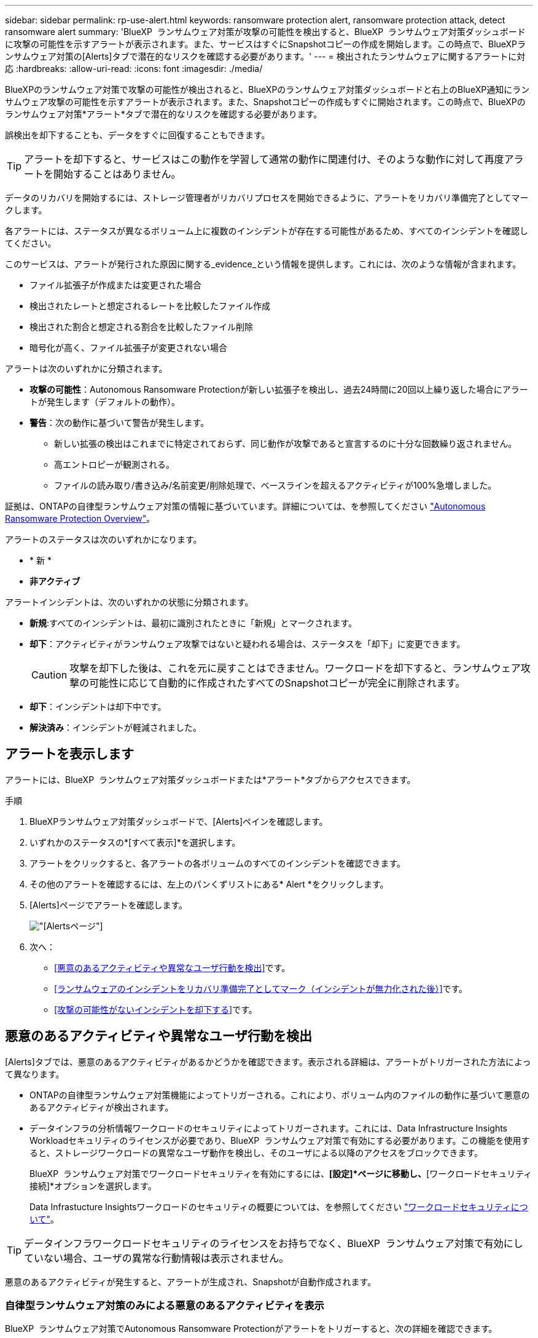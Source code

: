 ---
sidebar: sidebar 
permalink: rp-use-alert.html 
keywords: ransomware protection alert, ransomware protection attack, detect ransomware alert 
summary: 'BlueXP  ランサムウェア対策が攻撃の可能性を検出すると、BlueXP  ランサムウェア対策ダッシュボードに攻撃の可能性を示すアラートが表示されます。また、サービスはすぐにSnapshotコピーの作成を開始します。この時点で、BlueXPランサムウェア対策の[Alerts]タブで潜在的なリスクを確認する必要があります。' 
---
= 検出されたランサムウェアに関するアラートに対応
:hardbreaks:
:allow-uri-read: 
:icons: font
:imagesdir: ./media/


[role="lead"]
BlueXPのランサムウェア対策で攻撃の可能性が検出されると、BlueXPのランサムウェア対策ダッシュボードと右上のBlueXP通知にランサムウェア攻撃の可能性を示すアラートが表示されます。また、Snapshotコピーの作成もすぐに開始されます。この時点で、BlueXPのランサムウェア対策*アラート*タブで潜在的なリスクを確認する必要があります。

誤検出を却下することも、データをすぐに回復することもできます。


TIP: アラートを却下すると、サービスはこの動作を学習して通常の動作に関連付け、そのような動作に対して再度アラートを開始することはありません。

データのリカバリを開始するには、ストレージ管理者がリカバリプロセスを開始できるように、アラートをリカバリ準備完了としてマークします。

各アラートには、ステータスが異なるボリューム上に複数のインシデントが存在する可能性があるため、すべてのインシデントを確認してください。

このサービスは、アラートが発行された原因に関する_evidence_という情報を提供します。これには、次のような情報が含まれます。

* ファイル拡張子が作成または変更された場合
* 検出されたレートと想定されるレートを比較したファイル作成
* 検出された割合と想定される割合を比較したファイル削除
* 暗号化が高く、ファイル拡張子が変更されない場合


アラートは次のいずれかに分類されます。

* *攻撃の可能性*：Autonomous Ransomware Protectionが新しい拡張子を検出し、過去24時間に20回以上繰り返した場合にアラートが発生します（デフォルトの動作）。
* *警告*：次の動作に基づいて警告が発生します。
+
** 新しい拡張の検出はこれまでに特定されておらず、同じ動作が攻撃であると宣言するのに十分な回数繰り返されません。
** 高エントロピーが観測される。
** ファイルの読み取り/書き込み/名前変更/削除処理で、ベースラインを超えるアクティビティが100%急増しました。




証拠は、ONTAPの自律型ランサムウェア対策の情報に基づいています。詳細については、を参照してください https://docs.netapp.com/us-en/ontap/anti-ransomware/index.html["Autonomous Ransomware Protection Overview"^]。

アラートのステータスは次のいずれかになります。

* * 新 *
* *非アクティブ*


アラートインシデントは、次のいずれかの状態に分類されます。

* *新規*:すべてのインシデントは、最初に識別されたときに「新規」とマークされます。
* *却下*：アクティビティがランサムウェア攻撃ではないと疑われる場合は、ステータスを「却下」に変更できます。
+

CAUTION: 攻撃を却下した後は、これを元に戻すことはできません。ワークロードを却下すると、ランサムウェア攻撃の可能性に応じて自動的に作成されたすべてのSnapshotコピーが完全に削除されます。

* *却下*：インシデントは却下中です。
* *解決済み*：インシデントが軽減されました。




== アラートを表示します

アラートには、BlueXP  ランサムウェア対策ダッシュボードまたは*アラート*タブからアクセスできます。

.手順
. BlueXPランサムウェア対策ダッシュボードで、[Alerts]ペインを確認します。
. いずれかのステータスの*[すべて表示]*を選択します。
. アラートをクリックすると、各アラートの各ボリュームのすべてのインシデントを確認できます。
. その他のアラートを確認するには、左上のパンくずリストにある* Alert *をクリックします。
. [Alerts]ページでアラートを確認します。
+
image:screen-alerts.png["[Alerts]ページ"]

. 次へ：
+
** <<悪意のあるアクティビティや異常なユーザ行動を検出>>です。
** <<ランサムウェアのインシデントをリカバリ準備完了としてマーク（インシデントが無力化された後）>>です。
** <<攻撃の可能性がないインシデントを却下する>>です。






== 悪意のあるアクティビティや異常なユーザ行動を検出

[Alerts]タブでは、悪意のあるアクティビティがあるかどうかを確認できます。表示される詳細は、アラートがトリガーされた方法によって異なります。

* ONTAPの自律型ランサムウェア対策機能によってトリガーされる。これにより、ボリューム内のファイルの動作に基づいて悪意のあるアクティビティが検出されます。
* データインフラの分析情報ワークロードのセキュリティによってトリガーされます。これには、Data Infrastructure Insights Workloadセキュリティのライセンスが必要であり、BlueXP  ランサムウェア対策で有効にする必要があります。この機能を使用すると、ストレージワークロードの異常なユーザ動作を検出し、そのユーザによる以降のアクセスをブロックできます。
+
BlueXP  ランサムウェア対策でワークロードセキュリティを有効にするには、*[設定]*ページに移動し、*[ワークロードセキュリティ接続]*オプションを選択します。

+
Data Infrastucture Insightsワークロードのセキュリティの概要については、を参照してください https://docs.netapp.com/us-en/data-infrastructure-insights/cs_intro.html["ワークロードセキュリティについて"^]。




TIP: データインフラワークロードセキュリティのライセンスをお持ちでなく、BlueXP  ランサムウェア対策で有効にしていない場合、ユーザの異常な行動情報は表示されません。

悪意のあるアクティビティが発生すると、アラートが生成され、Snapshotが自動作成されます。



=== 自律型ランサムウェア対策のみによる悪意のあるアクティビティを表示

BlueXP  ランサムウェア対策でAutonomous Ransomware Protectionがアラートをトリガーすると、次の詳細を確認できます。

* 受信データのエントロピー
* 検出された割合と比較した新しいファイルの予想作成率
* 検出された割合と比較したファイルの予想削除率
* ファイルの予期される名前変更速度と検出された速度の比較
* 影響を受けるファイルとディレクトリ


.手順
. BlueXPのランサムウェア対策メニューから、*アラート*を選択します。
. アラートを選択します。
. アラートのインシデントを確認します。
+
image:screen-alerts-incidents3.png["アラートインシデントページ"]

. インシデントを選択して、インシデントの詳細を確認します。




=== データインフラの分析情報ワークロードのセキュリティでユーザの異常な行動を確認

データインフラのインサイトワークロードセキュリティがBlueXP  ランサムウェア対策でアラートをトリガーすると、データインフラのインサイトワークロードセキュリティで、疑わしいユーザの表示、ユーザのブロック、ユーザアクティビティの調査を直接行うことができます。


TIP: これらの機能は、Autonomous Ransomware Protectionの詳細情報に加えて提供されています。

.作業を開始する前に
このオプションを選択するには、Data Infrastructure Insightsワークロードセキュリティのライセンスが必要であり、BlueXP  ランサムウェア対策で有効にする必要があります。

BlueXP  ランサムウェア対策でワークロードのセキュリティを有効にするには、次の手順を実行します。

. [設定]ページに移動します。
. [ワークロードセキュリティ接続]*オプションを選択します。
+
詳細については、を参照してください link:rp-use-settings.html["BlueXPのランサムウェア対策の設定"]。



.手順
. BlueXPのランサムウェア対策メニューから、*アラート*を選択します。
. アラートを選択します。
. アラートのインシデントを確認します。
+
image:screen-alerts-incidents-diiws.png["ワークロードセキュリティの詳細が表示されたアラートインシデントページ"]

. BlueXP  によって監視されている環境で、疑わしいユーザがそれ以上アクセスできないようにするには、*[ユーザをブロック]*リンクを選択します。
. アラートまたはアラート内のインシデントを調査します。
+
.. [Data Infrastructure Insights Workload security]でアラートをさらに調査するには、*[Investigate in Workload security]*リンクを選択します。
.. インシデントを選択して、インシデントの詳細を確認します。
+
[Data Infrastructure Insights Workload Security]が新しいタブで開きます。

+
image:screen-alerts-incidents-diiws-diiwspage.png["ワークロードセキュリティの調査"]







== ランサムウェアのインシデントをリカバリ準備完了としてマーク（インシデントが無力化された後）

攻撃を軽減し、ワークロードをリカバリできる状態になったら、ストレージ管理チームにデータのリカバリ準備ができていることを伝え、リカバリプロセスを開始できるようにします。

.手順
. BlueXPのランサムウェア対策メニューから、*アラート*を選択します。
+
image:screen-alerts.png["[Alerts]ページ"]

. [アラート]ページで、アラートを選択します。
. アラートのインシデントを確認します。
+
image:screen-alerts-incidents3.png["アラートインシデントページ"]

. インシデントをリカバリする準備ができていると判断した場合は、*[リストアが必要であることをマークする]*を選択します。
. 操作を確認し、*[リストアが必要なマークを付ける]*を選択します。
. ワークロードのリカバリを開始するには、メッセージで*[リカバリ]*ワークロードを選択するか、*[リカバリ]*タブを選択します。


.結果
アラートがリストア対象としてマークされると、アラートは[Alerts]タブから[Recovery]タブに移動します。



== 攻撃の可能性がないインシデントを却下する

インシデントを確認したら、インシデントが潜在的な攻撃かどうかを判断する必要があります。そうでない場合は、それらを却下することができます。

誤検出を却下することも、データをすぐに回復することもできます。アラートを却下すると、サービスはこの動作を学習して通常の動作に関連付け、そのような動作に対して再度アラートを開始することはありません。

ワークロードを却下すると、ランサムウェア攻撃の可能性に応じて自動的に作成されたすべてのSnapshotコピーが完全に削除されます。


CAUTION: アラートを却下すると、そのステータスを他のステータスに戻すことはできず、この変更を元に戻すこともできません。

.手順
. BlueXPのランサムウェア対策メニューから、*アラート*を選択します。
+
image:screen-alerts.png["[Alerts]ページ"]

. [アラート]ページで、アラートを選択します。
+
image:screen-alerts-incidents3.png["アラートインシデントページ"]

. 1つ以上のインシデントを選択します。または、テーブルの左上にある[インシデントID]ボックスを選択して、すべてのインシデントを選択します。
. インシデントが脅威ではないと判断した場合は、誤検出として却下します。
+
** インシデントを選択します。
** テーブルの上にある*[ステータスの編集]*ボタンを選択します。
+
image:screen-alerts-status-edit.png["[Alert Edit Status]ページ"]



. [ステータスの編集]ボックスで、*[却下]*ステータスを選択します。
+
ワークロードと削除するSnapshotコピーに関する追加情報が表示されます。

. [ 保存（ Save ） ] を選択します。
+
インシデントのステータスが「却下」に変わります。





== 影響を受けるファイルのリストを表示する

アプリケーションワークロードをファイルレベルでリストアする前に、影響を受けるファイルのリストを表示できます。[アラート]ページにアクセスして、影響を受けるファイルのリストをダウンロードできます。次に、[Recovery]ページを使用してリストをアップロードし、復元するファイルを選択します。

.手順
[アラート]ページを使用して、影響を受けるファイルのリストを取得します。


TIP: ボリュームに複数のアラートがある場合は、各アラートの影響を受けるファイルのCSVリストのダウンロードが必要になることがあります。

. BlueXPのランサムウェア対策メニューから、*アラート*を選択します。
. [アラート]ページで、ワークロードで結果をソートして、リストアするアプリケーションワークロードのアラートを表示します。
. そのワークロードのアラートのリストからアラートを選択します。
. そのアラートでは、インシデントを1つ選択します。
+
image:screen-alerts-incidents-impacted-files.png["特定のアラートの影響を受けるファイルのリスト"]

. そのインシデントのダウンロードアイコンを選択し、影響を受けるファイルのリストをCSV形式でダウンロードします。

